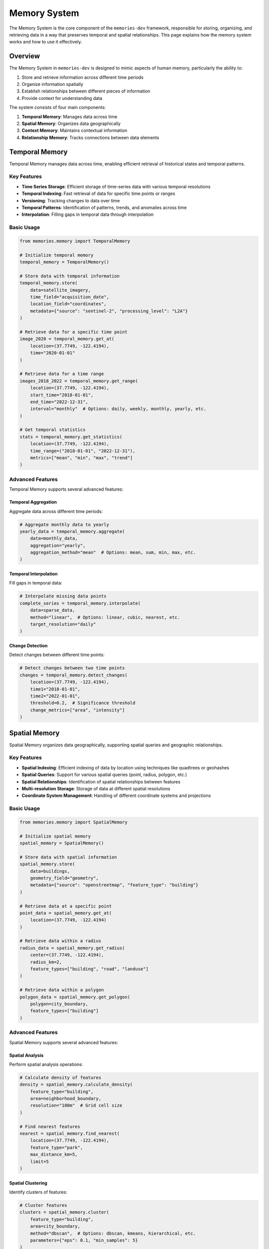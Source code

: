 .. _memory_system:

=============
Memory System
=============

The Memory System is the core component of the ``memories-dev`` framework, responsible for storing, organizing, and retrieving data in a way that preserves temporal and spatial relationships. This page explains how the memory system works and how to use it effectively.

Overview
=======

The Memory System in ``memories-dev`` is designed to mimic aspects of human memory, particularly the ability to:

1. Store and retrieve information across different time periods
2. Organize information spatially
3. Establish relationships between different pieces of information
4. Provide context for understanding data

The system consists of four main components:

1. **Temporal Memory**: Manages data across time
2. **Spatial Memory**: Organizes data geographically
3. **Context Memory**: Maintains contextual information
4. **Relationship Memory**: Tracks connections between data elements

.. mermaid::
   :caption: Memory System Components
   :align: center

   graph TD
       A[Data Sources] --> B[Memory System]
       B --> C1[Temporal Memory]
       B --> C2[Spatial Memory]
       B --> C3[Context Memory]
       B --> C4[Relationship Memory]
       C1 --> D[Query Interface]
       C2 --> D
       C3 --> D
       C4 --> D
       D --> E[Applications]
       
       classDef source fill:#3b82f6,color:#fff,stroke:#2563eb
       classDef memory fill:#10b981,color:#fff,stroke:#059669
       classDef component fill:#8b5cf6,color:#fff,stroke:#7c3aed
       classDef interface fill:#f59e0b,color:#fff,stroke:#d97706
       classDef app fill:#ef4444,color:#fff,stroke:#dc2626
       
       class A source
       class B,C1,C2,C3,C4 memory
       class D interface
       class E app

Temporal Memory
=============

Temporal Memory manages data across time, enabling efficient retrieval of historical states and temporal patterns.

Key Features
----------

- **Time Series Storage**: Efficient storage of time-series data with various temporal resolutions
- **Temporal Indexing**: Fast retrieval of data for specific time points or ranges
- **Versioning**: Tracking changes to data over time
- **Temporal Patterns**: Identification of patterns, trends, and anomalies across time
- **Interpolation**: Filling gaps in temporal data through interpolation

Basic Usage
---------

.. code-block:: python

   from memories.memory import TemporalMemory
   
   # Initialize temporal memory
   temporal_memory = TemporalMemory()
   
   # Store data with temporal information
   temporal_memory.store(
       data=satellite_imagery,
       time_field="acquisition_date",
       location_field="coordinates",
       metadata={"source": "sentinel-2", "processing_level": "L2A"}
   )
   
   # Retrieve data for a specific time point
   image_2020 = temporal_memory.get_at(
       location=(37.7749, -122.4194),
       time="2020-01-01"
   )
   
   # Retrieve data for a time range
   images_2018_2022 = temporal_memory.get_range(
       location=(37.7749, -122.4194),
       start_time="2018-01-01",
       end_time="2022-12-31",
       interval="monthly"  # Options: daily, weekly, monthly, yearly, etc.
   )
   
   # Get temporal statistics
   stats = temporal_memory.get_statistics(
       location=(37.7749, -122.4194),
       time_range=("2018-01-01", "2022-12-31"),
       metrics=["mean", "min", "max", "trend"]
   )

Advanced Features
--------------

Temporal Memory supports several advanced features:

Temporal Aggregation
^^^^^^^^^^^^^^^^^^

Aggregate data across different time periods:

.. code-block:: python

   # Aggregate monthly data to yearly
   yearly_data = temporal_memory.aggregate(
       data=monthly_data,
       aggregation="yearly",
       aggregation_method="mean"  # Options: mean, sum, min, max, etc.
   )

Temporal Interpolation
^^^^^^^^^^^^^^^^^^^

Fill gaps in temporal data:

.. code-block:: python

   # Interpolate missing data points
   complete_series = temporal_memory.interpolate(
       data=sparse_data,
       method="linear",  # Options: linear, cubic, nearest, etc.
       target_resolution="daily"
   )

Change Detection
^^^^^^^^^^^^^

Detect changes between different time points:

.. code-block:: python

   # Detect changes between two time points
   changes = temporal_memory.detect_changes(
       location=(37.7749, -122.4194),
       time1="2018-01-01",
       time2="2022-01-01",
       threshold=0.2,  # Significance threshold
       change_metrics=["area", "intensity"]
   )

Spatial Memory
============

Spatial Memory organizes data geographically, supporting spatial queries and geographic relationships.

Key Features
----------

- **Spatial Indexing**: Efficient indexing of data by location using techniques like quadtrees or geohashes
- **Spatial Queries**: Support for various spatial queries (point, radius, polygon, etc.)
- **Spatial Relationships**: Identification of spatial relationships between features
- **Multi-resolution Storage**: Storage of data at different spatial resolutions
- **Coordinate System Management**: Handling of different coordinate systems and projections

Basic Usage
---------

.. code-block:: python

   from memories.memory import SpatialMemory
   
   # Initialize spatial memory
   spatial_memory = SpatialMemory()
   
   # Store data with spatial information
   spatial_memory.store(
       data=buildings,
       geometry_field="geometry",
       metadata={"source": "openstreetmap", "feature_type": "building"}
   )
   
   # Retrieve data at a specific point
   point_data = spatial_memory.get_at(
       location=(37.7749, -122.4194)
   )
   
   # Retrieve data within a radius
   radius_data = spatial_memory.get_radius(
       center=(37.7749, -122.4194),
       radius_km=2,
       feature_types=["building", "road", "landuse"]
   )
   
   # Retrieve data within a polygon
   polygon_data = spatial_memory.get_polygon(
       polygon=city_boundary,
       feature_types=["building"]
   )

Advanced Features
--------------

Spatial Memory supports several advanced features:

Spatial Analysis
^^^^^^^^^^^^^

Perform spatial analysis operations:

.. code-block:: python

   # Calculate density of features
   density = spatial_memory.calculate_density(
       feature_type="building",
       area=neighborhood_boundary,
       resolution="100m"  # Grid cell size
   )
   
   # Find nearest features
   nearest = spatial_memory.find_nearest(
       location=(37.7749, -122.4194),
       feature_type="park",
       max_distance_km=5,
       limit=5
   )

Spatial Clustering
^^^^^^^^^^^^^^^

Identify clusters of features:

.. code-block:: python

   # Cluster features
   clusters = spatial_memory.cluster(
       feature_type="building",
       area=city_boundary,
       method="dbscan",  # Options: dbscan, kmeans, hierarchical, etc.
       parameters={"eps": 0.1, "min_samples": 5}
   )

Spatial Joins
^^^^^^^^^^^

Join datasets based on spatial relationships:

.. code-block:: python

   # Join buildings with census tracts
   joined_data = spatial_memory.spatial_join(
       left=buildings,
       right=census_tracts,
       join_type="within",  # Options: within, intersects, contains, etc.
       fields_to_join=["population", "median_income", "housing_density"]
   )

Context Memory
============

Context Memory maintains contextual information about locations, events, and entities, providing a richer understanding of the data.

Key Features
----------

- **Entity Recognition**: Identification of entities (buildings, roads, natural features, etc.)
- **Attribute Storage**: Storage of attributes and properties for entities
- **Historical Context**: Maintenance of historical context for locations and entities
- **Semantic Information**: Storage of semantic information and descriptions
- **External Knowledge Integration**: Integration with external knowledge sources

Basic Usage
---------

.. code-block:: python

   from memories.memory import ContextMemory
   
   # Initialize context memory
   context_memory = ContextMemory()
   
   # Store contextual information for a location
   context_memory.store(
       location="San Francisco",
       context_type="city",
       attributes={
           "population": 874961,
           "area_sq_km": 121.4,
           "founded": "1776-06-29",
           "climate": "mediterranean",
           "major_industries": ["technology", "tourism", "finance"]
       }
   )
   
   # Retrieve context for a location
   sf_context = context_memory.get(
       location="San Francisco",
       context_type="city"
   )
   
   # Retrieve specific attributes
   population = context_memory.get_attribute(
       location="San Francisco",
       attribute="population"
   )
   
   # Find locations with specific context
   tech_cities = context_memory.find(
       context_type="city",
       query={"major_industries": "technology"}
   )

Advanced Features
--------------

Context Memory supports several advanced features:

Hierarchical Context
^^^^^^^^^^^^^^^^^

Navigate hierarchical relationships:

.. code-block:: python

   # Get parent context
   california = context_memory.get_parent(
       location="San Francisco",
       parent_type="state"
   )
   
   # Get child contexts
   neighborhoods = context_memory.get_children(
       location="San Francisco",
       child_type="neighborhood"
   )

Temporal Context
^^^^^^^^^^^^^

Access historical context:

.. code-block:: python

   # Get historical context
   sf_1950 = context_memory.get_historical(
       location="San Francisco",
       time="1950-01-01",
       attributes=["population", "major_industries"]
   )
   
   # Get context evolution over time
   population_history = context_memory.get_attribute_history(
       location="San Francisco",
       attribute="population",
       time_range=("1900-01-01", "2020-01-01"),
       interval="decade"
   )

Semantic Context
^^^^^^^^^^^^^

Access semantic information:

.. code-block:: python

   # Get semantic description
   description = context_memory.get_description(
       location="San Francisco",
       detail_level="medium"  # Options: brief, medium, detailed
   )
   
   # Get related concepts
   related = context_memory.get_related_concepts(
       concept="Golden Gate Bridge",
       relationship_types=["part_of", "located_in", "associated_with"]
   )

Relationship Memory
================

Relationship Memory tracks connections between different data elements across time and space, enabling complex queries and insights.

Key Features
----------

- **Relationship Types**: Support for various relationship types (spatial, temporal, causal, etc.)
- **Relationship Attributes**: Storage of attributes for relationships
- **Relationship Queries**: Ability to query based on relationships
- **Graph Representation**: Internal graph representation of relationships
- **Relationship Inference**: Inference of implicit relationships from explicit ones

Basic Usage
---------

.. code-block:: python

   from memories.memory import RelationshipMemory
   
   # Initialize relationship memory
   relationship_memory = RelationshipMemory()
   
   # Define a relationship
   relationship_memory.create(
       source="Golden Gate Bridge",
       target="San Francisco",
       relationship_type="located_in",
       attributes={
           "since": "1937-05-27",
           "distance_to_downtown_km": 8.4
       }
   )
   
   # Retrieve relationships for an entity
   bridge_relationships = relationship_memory.get_relationships(
       entity="Golden Gate Bridge"
   )
   
   # Find entities with specific relationships
   sf_landmarks = relationship_memory.find_related(
       target="San Francisco",
       relationship_type="located_in",
       entity_type="landmark"
   )
   
   # Check if a relationship exists
   is_in_sf = relationship_memory.has_relationship(
       source="Golden Gate Bridge",
       target="San Francisco",
       relationship_type="located_in"
   )

Advanced Features
--------------

Relationship Memory supports several advanced features:

Path Finding
^^^^^^^^^^

Find paths between entities:

.. code-block:: python

   # Find path between entities
   path = relationship_memory.find_path(
       source="Golden Gate Bridge",
       target="Fisherman's Wharf",
       relationship_types=["connected_to", "near"],
       max_depth=3
   )

Relationship Inference
^^^^^^^^^^^^^^^^^^^

Infer relationships based on existing ones:

.. code-block:: python

   # Infer new relationships
   inferred = relationship_memory.infer_relationships(
       entity="Golden Gate Bridge",
       inference_rules=[
           {"if": "located_in", "then": "part_of"},
           {"if": ["connected_to", "located_in"], "then": "accessible_from"}
       ]
   )

Relationship Analytics
^^^^^^^^^^^^^^^^^^^

Analyze relationship patterns:

.. code-block:: python

   # Analyze relationship network
   analytics = relationship_memory.analyze_network(
       center_entity="San Francisco",
       max_depth=2,
       metrics=["centrality", "clustering", "community"]
   )

Integrated Memory Queries
======================

The real power of the Memory System comes from integrated queries that combine temporal, spatial, contextual, and relationship aspects.

Basic Integrated Queries
---------------------

.. code-block:: python

   from memories.memory import MemorySystem
   
   # Initialize the memory system
   memory = MemorySystem()
   
   # Perform an integrated query
   results = memory.query(
       location="San Francisco",
       time_range=("2010-01-01", "2020-01-01"),
       spatial_extent="city_boundary",
       context_types=["urban_development", "climate"],
       relationships=["contains", "affected_by"],
       query_parameters={
           "feature_types": ["building", "park", "road"],
           "metrics": ["area_change", "density_change"],
           "min_significance": 0.2
       }
   )

Advanced Integrated Queries
------------------------

Complex queries combining multiple memory aspects:

.. code-block:: python

   # Find areas with significant urban growth near water bodies
   urban_growth_near_water = memory.query(
       # Spatial component
       region="Bay Area",
       spatial_relationship={
           "near": {
               "feature_type": "water_body",
               "max_distance_km": 2
           }
       },
       
       # Temporal component
       time_range=("2000-01-01", "2020-01-01"),
       temporal_metrics=["growth_rate", "change_acceleration"],
       
       # Context component
       context_filters={
           "land_use": "urban",
           "development_type": ["residential", "commercial"]
       },
       
       # Relationship component
       relationship_filters=[
           {
               "type": "affected_by",
               "target_type": "policy",
               "target_attributes": {
                   "category": "zoning",
                   "year": {"$gte": 2000}
               }
           }
       ],
       
       # Query parameters
       threshold=0.3,
       sort_by="growth_rate",
       limit=10
   )

Memory System Configuration
========================

The Memory System can be configured to optimize for different use cases:

.. code-block:: python

   from memories.memory import configure_memory
   
   # Configure the memory system
   configure_memory(
       # Storage configuration
       storage_type="hybrid",  # Options: local, database, cloud, hybrid
       local_path="./memories_data",
       database_uri="postgresql://user:password@localhost:5432/memories",
       cloud_config={
           "provider": "aws",
           "bucket": "memories-data",
           "region": "us-west-2"
       },
       
       # Performance configuration
       cache_size_gb=2,
       max_memory_gb=8,
       index_type="rtree",  # Options: rtree, quadtree, geohash
       
       # Feature configuration
       enable_versioning=True,
       enable_compression=True,
       enable_encryption=False,
       
       # Advanced configuration
       temporal_resolution="auto",  # Options: auto, daily, weekly, monthly, etc.
       spatial_resolution="auto",  # Options: auto, high, medium, low
       relationship_depth=3
   )

Best Practices
============

Here are some best practices for using the Memory System effectively:

Data Organization
---------------

- **Consistent Time Formats**: Use consistent time formats (ISO 8601 recommended) for all temporal data
- **Standardized Coordinates**: Use standardized coordinate systems (WGS 84 recommended) for spatial data
- **Hierarchical Context**: Organize contextual information hierarchically for efficient navigation
- **Meaningful Relationships**: Define clear, meaningful relationship types that capture important connections

Performance Optimization
---------------------

- **Appropriate Indexing**: Choose appropriate indexing strategies based on your query patterns
- **Caching Strategy**: Configure caching based on your data access patterns
- **Batch Operations**: Use batch operations for storing and retrieving large amounts of data
- **Query Optimization**: Structure queries to minimize data retrieval and processing

Data Quality
----------

- **Validation**: Validate data before storing it in the memory system
- **Uncertainty Tracking**: Track and propagate uncertainty in data and derived insights
- **Provenance**: Maintain provenance information for all data
- **Regular Updates**: Keep data up-to-date with regular updates and versioning

Integration with Other Components
------------------------------

- **Data Acquisition Integration**: Seamlessly integrate with the Data Acquisition Layer for automatic data storage
- **Model Integration**: Connect with the Model Integration Layer for advanced analysis
- **Application Integration**: Provide optimized query interfaces for applications

Next Steps
=========

* Explore the :ref:`data_sources` available for acquiring data to store in the memory system
* Learn about :ref:`async_processing` for efficient data handling
* Understand how to use the memory system with :ref:`ai_capabilities` for advanced analysis
* Check out the :ref:`examples` to see the memory system in action 